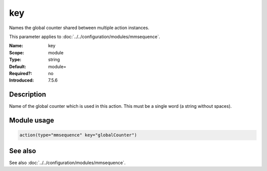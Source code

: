 .. _param-mmsequence-key:
.. _mmsequence.parameter.module.key:

key
===

.. index::
   single: mmsequence; key
   single: key

.. summary-start

Names the global counter shared between multiple action instances.

.. summary-end

This parameter applies to :doc:`../../configuration/modules/mmsequence`.

:Name: key
:Scope: module
:Type: string
:Default: module=
:Required?: no
:Introduced: 7.5.6

Description
-----------
Name of the global counter which is used in this action. This must be a single
word (a string without spaces).

Module usage
------------
.. _param-mmsequence-module-key:
.. _mmsequence.parameter.module.key-usage:

.. code-block:: rsyslog

   action(type="mmsequence" key="globalCounter")

See also
--------
See also :doc:`../../configuration/modules/mmsequence`.

